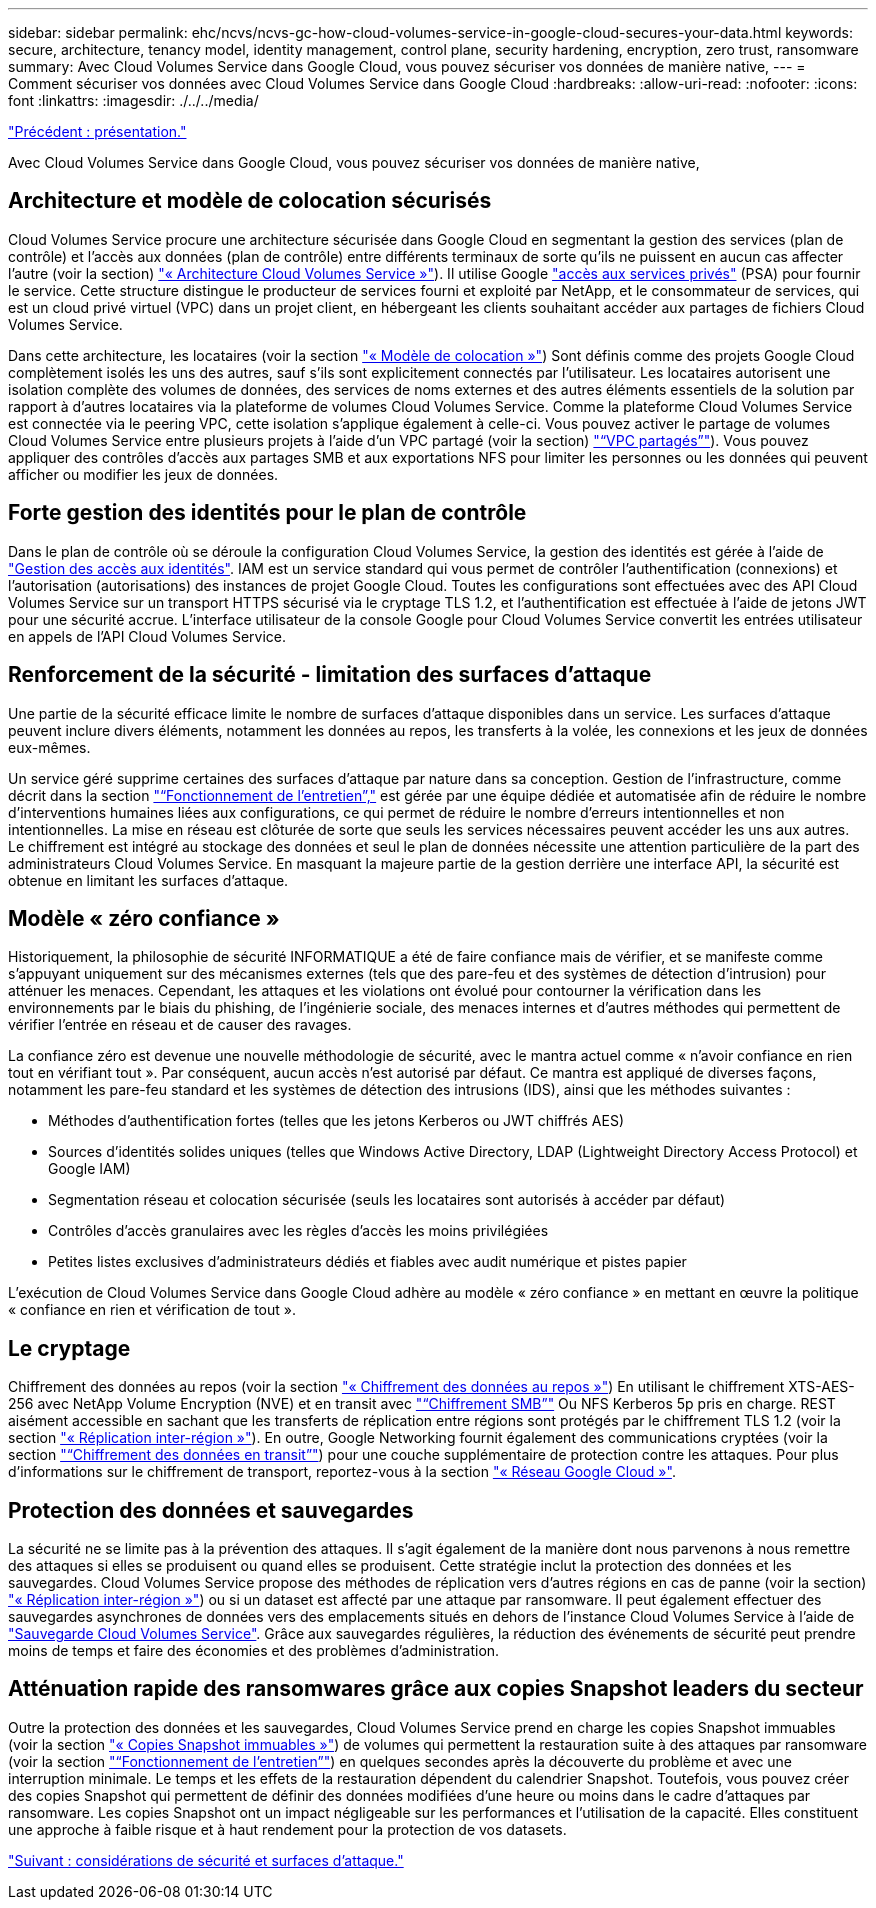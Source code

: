 ---
sidebar: sidebar 
permalink: ehc/ncvs/ncvs-gc-how-cloud-volumes-service-in-google-cloud-secures-your-data.html 
keywords: secure, architecture, tenancy model, identity management, control plane, security hardening, encryption, zero trust, ransomware 
summary: Avec Cloud Volumes Service dans Google Cloud, vous pouvez sécuriser vos données de manière native, 
---
= Comment sécuriser vos données avec Cloud Volumes Service dans Google Cloud
:hardbreaks:
:allow-uri-read: 
:nofooter: 
:icons: font
:linkattrs: 
:imagesdir: ./../../media/


link:ncvs-gc-overview.html["Précédent : présentation."]

[role="lead"]
Avec Cloud Volumes Service dans Google Cloud, vous pouvez sécuriser vos données de manière native,



== Architecture et modèle de colocation sécurisés

Cloud Volumes Service procure une architecture sécurisée dans Google Cloud en segmentant la gestion des services (plan de contrôle) et l'accès aux données (plan de contrôle) entre différents terminaux de sorte qu'ils ne puissent en aucun cas affecter l'autre (voir la section) link:ncvs-gc-cloud-volumes-service-architecture.html["« Architecture Cloud Volumes Service »"]). Il utilise Google https://cloud.google.com/vpc/docs/private-services-access?hl=en_US["accès aux services privés"^] (PSA) pour fournir le service. Cette structure distingue le producteur de services fourni et exploité par NetApp, et le consommateur de services, qui est un cloud privé virtuel (VPC) dans un projet client, en hébergeant les clients souhaitant accéder aux partages de fichiers Cloud Volumes Service.

Dans cette architecture, les locataires (voir la section link:ncvs-gc-cloud-volumes-service-architecture.html#tenancy-model["« Modèle de colocation »"]) Sont définis comme des projets Google Cloud complètement isolés les uns des autres, sauf s'ils sont explicitement connectés par l'utilisateur. Les locataires autorisent une isolation complète des volumes de données, des services de noms externes et des autres éléments essentiels de la solution par rapport à d'autres locataires via la plateforme de volumes Cloud Volumes Service. Comme la plateforme Cloud Volumes Service est connectée via le peering VPC, cette isolation s'applique également à celle-ci. Vous pouvez activer le partage de volumes Cloud Volumes Service entre plusieurs projets à l'aide d'un VPC partagé (voir la section) link:ncvs-gc-cloud-volumes-service-architecture.html#tenancy-model#shared-vpcs["“VPC partagés”"]). Vous pouvez appliquer des contrôles d'accès aux partages SMB et aux exportations NFS pour limiter les personnes ou les données qui peuvent afficher ou modifier les jeux de données.



== Forte gestion des identités pour le plan de contrôle

Dans le plan de contrôle où se déroule la configuration Cloud Volumes Service, la gestion des identités est gérée à l'aide de https://cloud.google.com/iam/docs/overview["Gestion des accès aux identités"^]. IAM est un service standard qui vous permet de contrôler l'authentification (connexions) et l'autorisation (autorisations) des instances de projet Google Cloud. Toutes les configurations sont effectuées avec des API Cloud Volumes Service sur un transport HTTPS sécurisé via le cryptage TLS 1.2, et l'authentification est effectuée à l'aide de jetons JWT pour une sécurité accrue. L'interface utilisateur de la console Google pour Cloud Volumes Service convertit les entrées utilisateur en appels de l'API Cloud Volumes Service.



== Renforcement de la sécurité - limitation des surfaces d'attaque

Une partie de la sécurité efficace limite le nombre de surfaces d'attaque disponibles dans un service. Les surfaces d'attaque peuvent inclure divers éléments, notamment les données au repos, les transferts à la volée, les connexions et les jeux de données eux-mêmes.

Un service géré supprime certaines des surfaces d'attaque par nature dans sa conception. Gestion de l'infrastructure, comme décrit dans la section link:ncvs-gc-service-operation.html["“Fonctionnement de l'entretien”,"] est gérée par une équipe dédiée et automatisée afin de réduire le nombre d'interventions humaines liées aux configurations, ce qui permet de réduire le nombre d'erreurs intentionnelles et non intentionnelles. La mise en réseau est clôturée de sorte que seuls les services nécessaires peuvent accéder les uns aux autres. Le chiffrement est intégré au stockage des données et seul le plan de données nécessite une attention particulière de la part des administrateurs Cloud Volumes Service. En masquant la majeure partie de la gestion derrière une interface API, la sécurité est obtenue en limitant les surfaces d'attaque.



== Modèle « zéro confiance »

Historiquement, la philosophie de sécurité INFORMATIQUE a été de faire confiance mais de vérifier, et se manifeste comme s'appuyant uniquement sur des mécanismes externes (tels que des pare-feu et des systèmes de détection d'intrusion) pour atténuer les menaces. Cependant, les attaques et les violations ont évolué pour contourner la vérification dans les environnements par le biais du phishing, de l'ingénierie sociale, des menaces internes et d'autres méthodes qui permettent de vérifier l'entrée en réseau et de causer des ravages.

La confiance zéro est devenue une nouvelle méthodologie de sécurité, avec le mantra actuel comme « n'avoir confiance en rien tout en vérifiant tout ». Par conséquent, aucun accès n'est autorisé par défaut. Ce mantra est appliqué de diverses façons, notamment les pare-feu standard et les systèmes de détection des intrusions (IDS), ainsi que les méthodes suivantes :

* Méthodes d'authentification fortes (telles que les jetons Kerberos ou JWT chiffrés AES)
* Sources d'identités solides uniques (telles que Windows Active Directory, LDAP (Lightweight Directory Access Protocol) et Google IAM)
* Segmentation réseau et colocation sécurisée (seuls les locataires sont autorisés à accéder par défaut)
* Contrôles d'accès granulaires avec les règles d'accès les moins privilégiées
* Petites listes exclusives d'administrateurs dédiés et fiables avec audit numérique et pistes papier


L'exécution de Cloud Volumes Service dans Google Cloud adhère au modèle « zéro confiance » en mettant en œuvre la politique « confiance en rien et vérification de tout ».



== Le cryptage

Chiffrement des données au repos (voir la section link:ncvs-gc-data-encryption-at-rest.html["« Chiffrement des données au repos »"]) En utilisant le chiffrement XTS-AES-256 avec NetApp Volume Encryption (NVE) et en transit avec link:ncvs-gc-data-encryption-in-transit.html#nas-protocols#smb-encryption["“Chiffrement SMB”"] Ou NFS Kerberos 5p pris en charge. REST aisément accessible en sachant que les transferts de réplication entre régions sont protégés par le chiffrement TLS 1.2 (voir la section link:ncvs-gc-security-considerations-and-attack-surfaces.html#detection,-prevention-and-mitigation-of-ransomeware,-malware,-and-viruses#cross-region-replication["« Réplication inter-région »"]). En outre, Google Networking fournit également des communications cryptées (voir la section link:ncvs-gc-data-encryption-in-transit.html["“Chiffrement des données en transit”"]) pour une couche supplémentaire de protection contre les attaques. Pour plus d'informations sur le chiffrement de transport, reportez-vous à la section link:ncvs-gc-data-encryption-in-transit.html#google-cloud-network["« Réseau Google Cloud »"].



== Protection des données et sauvegardes

La sécurité ne se limite pas à la prévention des attaques. Il s'agit également de la manière dont nous parvenons à nous remettre des attaques si elles se produisent ou quand elles se produisent. Cette stratégie inclut la protection des données et les sauvegardes. Cloud Volumes Service propose des méthodes de réplication vers d'autres régions en cas de panne (voir la section) link:ncvs-gc-security-considerations-and-attack-surfaces.html#detection,-prevention-and-mitigation-of-ransomeware,-malware,-and-viruses#cross-region-replication["« Réplication inter-région »"]) ou si un dataset est affecté par une attaque par ransomware. Il peut également effectuer des sauvegardes asynchrones de données vers des emplacements situés en dehors de l'instance Cloud Volumes Service à l'aide de link:ncvs-gc-security-considerations-and-attack-surfaces.html#detection,-prevention-and-mitigation-of-ransomeware,-malware,-and-viruses#cloud-volumes-service-backup["Sauvegarde Cloud Volumes Service"]. Grâce aux sauvegardes régulières, la réduction des événements de sécurité peut prendre moins de temps et faire des économies et des problèmes d'administration.



== Atténuation rapide des ransomwares grâce aux copies Snapshot leaders du secteur

Outre la protection des données et les sauvegardes, Cloud Volumes Service prend en charge les copies Snapshot immuables (voir la section link:ncvs-gc-security-considerations-and-attack-surfaces.html#detection,-prevention-and-mitigation-of-ransomeware,-malware,-and-viruses#immutable-snapshot-copies["« Copies Snapshot immuables »"]) de volumes qui permettent la restauration suite à des attaques par ransomware (voir la section link:ncvs-gc-service-operation.html["“Fonctionnement de l'entretien”"]) en quelques secondes après la découverte du problème et avec une interruption minimale. Le temps et les effets de la restauration dépendent du calendrier Snapshot. Toutefois, vous pouvez créer des copies Snapshot qui permettent de définir des données modifiées d'une heure ou moins dans le cadre d'attaques par ransomware. Les copies Snapshot ont un impact négligeable sur les performances et l'utilisation de la capacité. Elles constituent une approche à faible risque et à haut rendement pour la protection de vos datasets.

link:ncvs-gc-security-considerations-and-attack-surfaces.html["Suivant : considérations de sécurité et surfaces d'attaque."]
